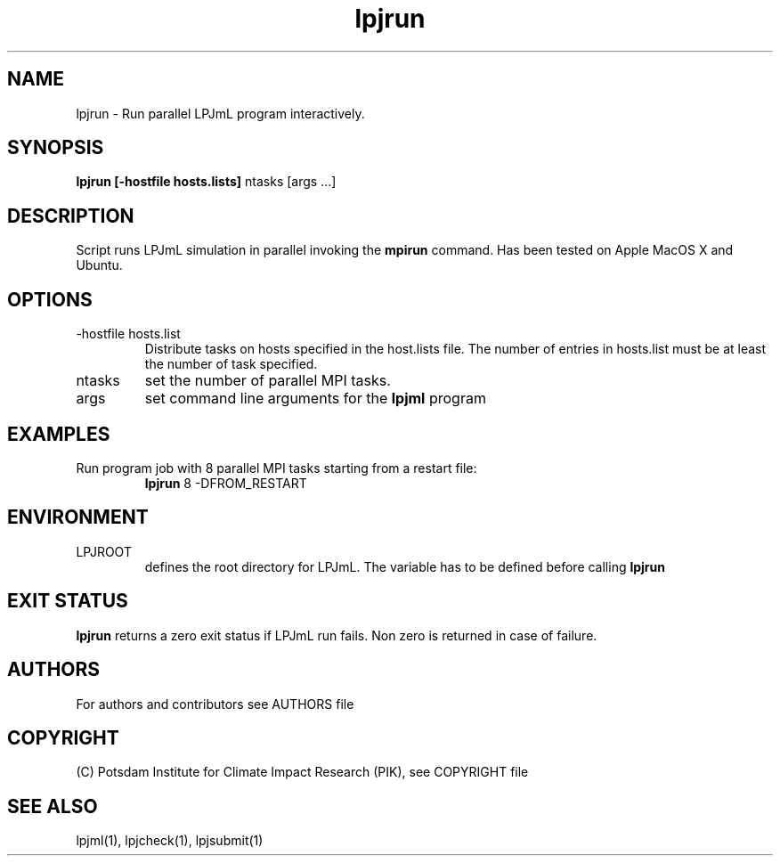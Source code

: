 .TH lpjrun 1  "version 5.6.16" "USER COMMANDS"
.SH NAME
lpjrun \- Run parallel LPJmL program interactively.
.SH SYNOPSIS
.B lpjrun [-hostfile hosts.lists]
ntasks [args ...]
.SH DESCRIPTION
Script runs LPJmL simulation in parallel invoking the
.B mpirun
command.  Has been tested on Apple MacOS X and Ubuntu.
.SH OPTIONS
.TP
-hostfile hosts.list
Distribute tasks on hosts specified in the host.lists file. The number of entries in hosts.list must be at least the number of task specified.
.TP
ntasks
set the number of parallel MPI tasks.
.TP
args
set command line arguments for the
.B lpjml
program
.SH EXAMPLES
.TP
Run program job with 8 parallel MPI tasks starting from a restart file:
.B lpjrun
8 -DFROM_RESTART
.PP
.SH ENVIRONMENT
.TP
LPJROOT
defines the root directory for LPJmL. The variable has to be defined before calling
.B lpjrun
.

.SH EXIT STATUS
.B lpjrun
returns a zero exit status if LPJmL run fails.
Non zero is returned in case of failure.

.SH AUTHORS

For authors and contributors see AUTHORS file

.SH COPYRIGHT

(C) Potsdam Institute for Climate Impact Research (PIK), see COPYRIGHT file

.SH SEE ALSO
lpjml(1), lpjcheck(1), lpjsubmit(1)

